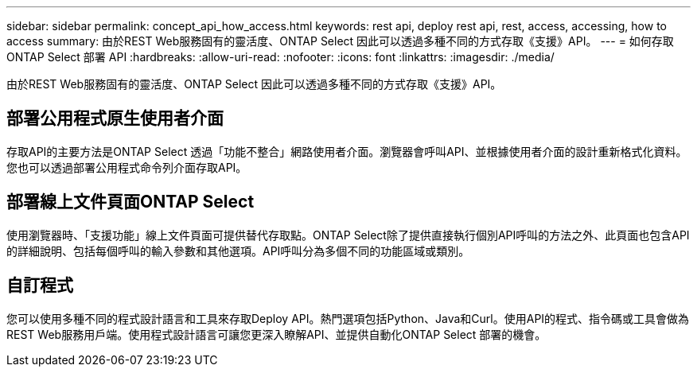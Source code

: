 ---
sidebar: sidebar 
permalink: concept_api_how_access.html 
keywords: rest api, deploy rest api, rest, access, accessing, how to access 
summary: 由於REST Web服務固有的靈活度、ONTAP Select 因此可以透過多種不同的方式存取《支援》API。 
---
= 如何存取 ONTAP Select 部署 API
:hardbreaks:
:allow-uri-read: 
:nofooter: 
:icons: font
:linkattrs: 
:imagesdir: ./media/


[role="lead"]
由於REST Web服務固有的靈活度、ONTAP Select 因此可以透過多種不同的方式存取《支援》API。



== 部署公用程式原生使用者介面

存取API的主要方法是ONTAP Select 透過「功能不整合」網路使用者介面。瀏覽器會呼叫API、並根據使用者介面的設計重新格式化資料。您也可以透過部署公用程式命令列介面存取API。



== 部署線上文件頁面ONTAP Select

使用瀏覽器時、「支援功能」線上文件頁面可提供替代存取點。ONTAP Select除了提供直接執行個別API呼叫的方法之外、此頁面也包含API的詳細說明、包括每個呼叫的輸入參數和其他選項。API呼叫分為多個不同的功能區域或類別。



== 自訂程式

您可以使用多種不同的程式設計語言和工具來存取Deploy API。熱門選項包括Python、Java和Curl。使用API的程式、指令碼或工具會做為REST Web服務用戶端。使用程式設計語言可讓您更深入瞭解API、並提供自動化ONTAP Select 部署的機會。
